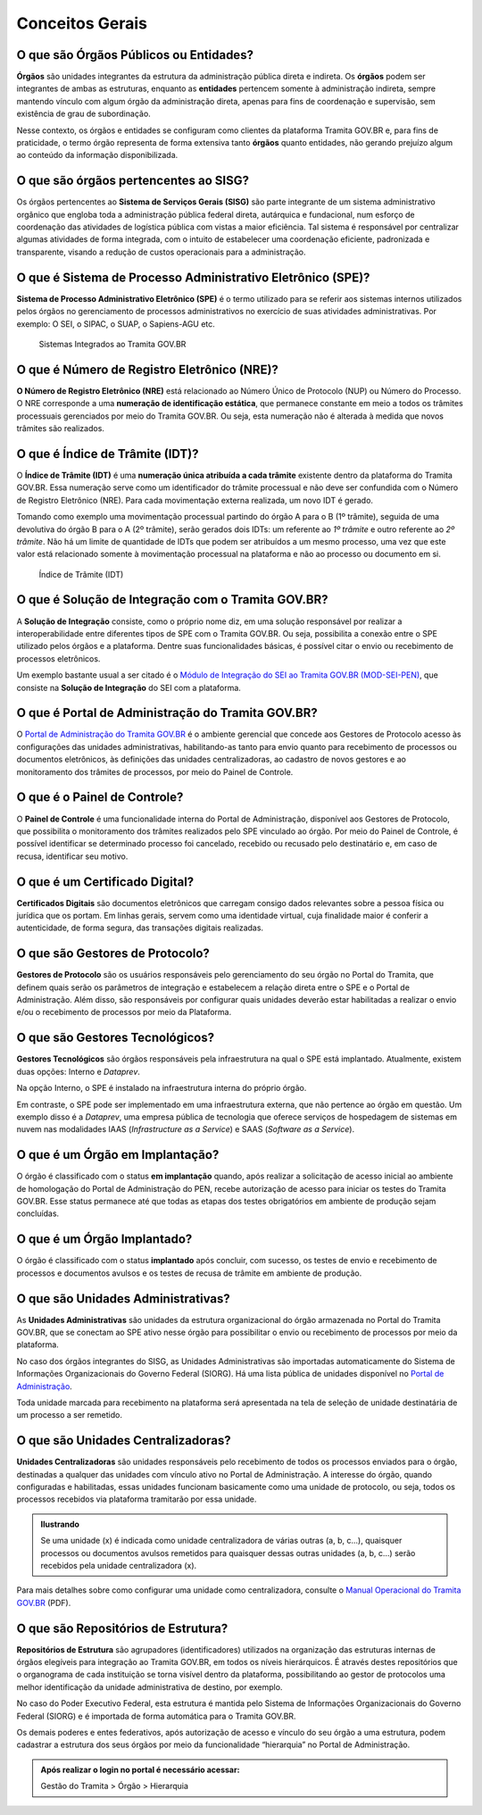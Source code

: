 Conceitos Gerais
================

O que são Órgãos Públicos ou Entidades?
++++++++++++++++++++++++++++++++++++++++

**Órgãos** são unidades integrantes da estrutura da administração pública direta e indireta. Os **órgãos** podem ser integrantes de ambas as estruturas, enquanto as **entidades** pertencem somente à administração indireta, sempre mantendo vínculo com algum órgão da administração direta, apenas para fins de coordenação e supervisão, sem existência de grau de subordinação. 

Nesse contexto, os órgãos e entidades se configuram como clientes da plataforma Tramita GOV.BR e, para fins de praticidade, o termo órgão representa de forma extensiva tanto **órgãos** quanto entidades, não gerando prejuízo algum ao conteúdo da informação disponibilizada. 

O que são órgãos pertencentes ao SISG?
++++++++++++++++++++++++++++++++++++++++++++

Os órgãos pertencentes ao **Sistema de Serviços Gerais (SISG)** são parte integrante de um sistema administrativo orgânico que engloba toda a administração pública federal direta, autárquica e fundacional, num esforço de coordenação das atividades de logística pública com vistas a maior eficiência. Tal sistema é responsável por centralizar algumas atividades de forma integrada, com o intuito de estabelecer uma coordenação eficiente, padronizada e transparente, visando a redução de custos operacionais para a administração.

O que é Sistema de Processo Administrativo Eletrônico (SPE)?
+++++++++++++++++++++++++++++++++++++++++++++++++++++++++++++

**Sistema de Processo Administrativo Eletrônico (SPE)** é o termo utilizado para se referir aos sistemas internos utilizados pelos órgãos no gerenciamento de processos administrativos no exercício de suas atividades administrativas. Por exemplo: O SEI, o SIPAC, o SUAP, o Sapiens-AGU etc. 

.. figure:: _static/images/Item_2.3.gif

   Sistemas Integrados ao Tramita GOV.BR

O que é Número de Registro Eletrônico (NRE)?
++++++++++++++++++++++++++++++++++++++++++++

**O Número de Registro Eletrônico (NRE)** está relacionado ao Número Único de Protocolo (NUP) ou Número do Processo. O NRE corresponde a uma **numeração de identificação estática**, que permanece constante em meio a todos os trâmites processuais gerenciados por meio do Tramita GOV.BR. Ou seja, esta numeração não é alterada à medida que novos trâmites são realizados.

O que é Índice de Trâmite (IDT)?
+++++++++++++++++++++++++++++++++

O **Índice de Trâmite (IDT)** é uma **numeração única atribuída a cada trâmite** existente dentro da plataforma do Tramita GOV.BR. Essa numeração serve como um identificador do trâmite processual e não deve ser confundida com o Número de Registro Eletrônico (NRE). Para cada movimentação externa realizada, um novo IDT é gerado.  

Tomando como exemplo uma movimentação processual partindo do órgão A para o B (1º trâmite), seguida de uma devolutiva do órgão B para o A (2º trâmite), serão gerados dois IDTs: um referente ao *1º trâmite* e outro referente ao *2º trâmite*. Não há um limite de quantidade de IDTs que podem ser atribuídos a um mesmo processo, uma vez que este valor está relacionado somente à movimentação processual na plataforma e não ao processo ou documento em si. 

.. figure:: _static/images/Item_2.5.gif

   Índice de Trâmite (IDT)

O que é Solução de Integração com o Tramita GOV.BR?
++++++++++++++++++++++++++++++++++++++++++++++++++++

A **Solução de Integração** consiste, como o próprio nome diz, em uma solução responsável por realizar a interoperabilidade entre diferentes tipos de SPE com o Tramita GOV.BR. Ou seja, possibilita a conexão entre o SPE utilizado pelos órgãos e a plataforma. Dentre suas funcionalidades básicas, é possível citar o envio ou recebimento de processos eletrônicos.

Um exemplo bastante usual a ser citado é o `Módulo de Integração do SEI ao Tramita GOV.BR (MOD-SEI-PEN) <https://github.com/pengovbr/mod-sei-pen>`_, que consiste na **Solução de Integração** do SEI com a plataforma. 

O que é Portal de Administração do Tramita GOV.BR?
++++++++++++++++++++++++++++++++++++++++++++++++++

O `Portal de Administração do Tramita GOV.BR <https://gestaopen.processoeletronico.gov.br/>`_ é o ambiente gerencial que concede aos Gestores de Protocolo acesso às configurações das unidades administrativas, habilitando-as tanto para envio quanto para recebimento de processos ou documentos eletrônicos, às definições das unidades centralizadoras, ao cadastro de novos gestores e ao monitoramento dos trâmites de processos, por meio do Painel de Controle.

O que é o Painel de Controle?
++++++++++++++++++++++++++++++

O **Painel de Controle** é uma funcionalidade interna do Portal de Administração, disponível aos Gestores de Protocolo, que possibilita o monitoramento dos trâmites realizados pelo SPE vinculado ao órgão. Por meio do Painel de Controle, é possível identificar se determinado processo foi cancelado, recebido ou recusado pelo destinatário e, em caso de recusa, identificar seu motivo.

O que é um Certificado Digital?
++++++++++++++++++++++++++++++++

**Certificados Digitais** são documentos eletrônicos que carregam consigo dados relevantes sobre a pessoa física ou jurídica que os portam. Em linhas gerais, servem como uma identidade virtual, cuja finalidade maior é conferir a autenticidade, de forma segura, das transações digitais realizadas.


O que são Gestores de Protocolo?
++++++++++++++++++++++++++++++++

**Gestores de Protocolo** são os usuários responsáveis pelo gerenciamento do seu órgão no Portal do Tramita, que definem quais serão os parâmetros de integração e estabelecem a relação direta entre o SPE e o Portal de Administração. Além disso, são responsáveis por configurar quais unidades deverão estar habilitadas a realizar o envio e/ou o recebimento de processos por meio da Plataforma.

O que são Gestores Tecnológicos?
+++++++++++++++++++++++++++++++++

**Gestores Tecnológicos** são órgãos responsáveis pela infraestrutura na qual o SPE está implantado. Atualmente, existem duas opções: Interno e *Dataprev*. 

Na opção Interno, o SPE é instalado na infraestrutura interna do próprio órgão.  

Em contraste, o SPE pode ser implementado em uma infraestrutura externa, que não pertence ao órgão em questão. Um exemplo disso é a *Dataprev*, uma empresa pública de tecnologia que oferece serviços de hospedagem de sistemas em nuvem nas modalidades IAAS (*Infrastructure as a Service*) e SAAS (*Software as a Service*).

O que é um Órgão em Implantação?
++++++++++++++++++++++++++++++++

O órgão é classificado com o status **em implantação** quando, após realizar a solicitação de acesso inicial ao ambiente de homologação do Portal de Administração do PEN, recebe autorização de acesso para iniciar os testes do Tramita GOV.BR. Esse status permanece até que todas as etapas dos testes obrigatórios em ambiente de produção sejam concluídas. 

O que é um Órgão Implantado?
+++++++++++++++++++++++++++++

O órgão é classificado com o status **implantado** após concluir, com sucesso, os testes de envio e recebimento de processos e documentos avulsos e os testes de recusa de trâmite em ambiente de produção. 


O que são Unidades Administrativas?
+++++++++++++++++++++++++++++++++++

As **Unidades Administrativas** são unidades da estrutura organizacional do órgão armazenada no Portal do Tramita GOV.BR, que se conectam ao SPE ativo nesse órgão para possibilitar o envio ou recebimento de processos por meio da plataforma.

No caso dos órgãos integrantes do SISG, as Unidades Administrativas são importadas automaticamente do Sistema de Informações Organizacionais do Governo Federal (SIORG). Há uma lista pública de unidades disponível no `Portal de Administração <https://gestaopen.processoeletronico.gov.br/>`_. 

Toda unidade marcada para recebimento na plataforma será apresentada na tela de seleção de unidade destinatária de um processo a ser remetido.

O que são Unidades Centralizadoras?
+++++++++++++++++++++++++++++++++++

**Unidades Centralizadoras** são unidades responsáveis pelo recebimento de todos os processos enviados para o órgão, destinadas a qualquer das unidades com vínculo ativo no Portal de Administração. A interesse do órgão, quando configuradas e habilitadas, essas unidades funcionam basicamente como uma unidade de protocolo, ou seja, todos os processos recebidos via plataforma tramitarão por essa unidade.

.. admonition:: Ilustrando

   Se uma unidade (x) é indicada como unidade centralizadora de várias outras (a, b, c...), quaisquer processos ou documentos avulsos remetidos para quaisquer dessas outras unidades (a, b, c...) serão recebidos pela unidade centralizadora (x).

Para mais detalhes sobre como configurar uma unidade como centralizadora, consulte o `Manual Operacional do Tramita GOV.BR <https://www.gov.br/gestao/pt-br/assuntos/processo-eletronico-nacional/arquivos/tramita-gov-br-documentos/Manual_Tecnico_Operacional_do_Tramita.GOV.BR.pdf>`_ (PDF).

O que são Repositórios de Estrutura?
+++++++++++++++++++++++++++++++++++++

**Repositórios de Estrutura** são agrupadores (identificadores) utilizados na organização das estruturas internas de órgãos elegíveis para integração ao Tramita GOV.BR, em todos os níveis hierárquicos.  É através destes repositórios que o organograma de cada instituição se torna visível dentro da plataforma, possibilitando ao gestor de protocolos uma melhor identificação da unidade administrativa de destino, por exemplo. 

No caso do Poder Executivo Federal, esta estrutura é mantida pelo Sistema de Informações Organizacionais do Governo Federal (SIORG) e é importada de forma automática para o Tramita GOV.BR. 

Os demais poderes e entes federativos, após autorização de acesso e vínculo do seu órgão a uma estrutura, podem cadastrar a estrutura dos seus órgãos por meio da funcionalidade “hierarquia” no Portal de Administração.

.. admonition:: Após realizar o login no portal é necessário acessar: 

   Gestão do Tramita  > Órgão  > Hierarquia









